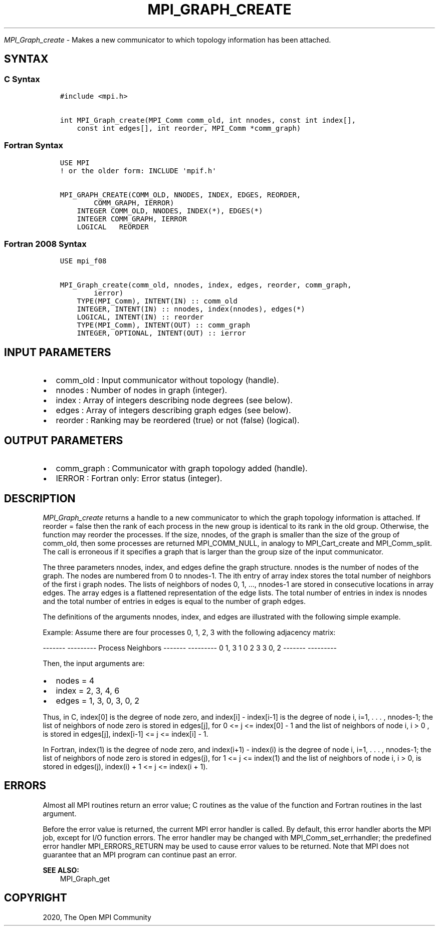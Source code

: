 .\" Man page generated from reStructuredText.
.
.TH "MPI_GRAPH_CREATE" "3" "Feb 20, 2022" "" "Open MPI"
.
.nr rst2man-indent-level 0
.
.de1 rstReportMargin
\\$1 \\n[an-margin]
level \\n[rst2man-indent-level]
level margin: \\n[rst2man-indent\\n[rst2man-indent-level]]
-
\\n[rst2man-indent0]
\\n[rst2man-indent1]
\\n[rst2man-indent2]
..
.de1 INDENT
.\" .rstReportMargin pre:
. RS \\$1
. nr rst2man-indent\\n[rst2man-indent-level] \\n[an-margin]
. nr rst2man-indent-level +1
.\" .rstReportMargin post:
..
.de UNINDENT
. RE
.\" indent \\n[an-margin]
.\" old: \\n[rst2man-indent\\n[rst2man-indent-level]]
.nr rst2man-indent-level -1
.\" new: \\n[rst2man-indent\\n[rst2man-indent-level]]
.in \\n[rst2man-indent\\n[rst2man-indent-level]]u
..
.sp
\fI\%MPI_Graph_create\fP \- Makes a new communicator to which topology
information has been attached.
.SH SYNTAX
.SS C Syntax
.INDENT 0.0
.INDENT 3.5
.sp
.nf
.ft C
#include <mpi.h>

int MPI_Graph_create(MPI_Comm comm_old, int nnodes, const int index[],
    const int edges[], int reorder, MPI_Comm *comm_graph)
.ft P
.fi
.UNINDENT
.UNINDENT
.SS Fortran Syntax
.INDENT 0.0
.INDENT 3.5
.sp
.nf
.ft C
USE MPI
! or the older form: INCLUDE \(aqmpif.h\(aq

MPI_GRAPH_CREATE(COMM_OLD, NNODES, INDEX, EDGES, REORDER,
        COMM_GRAPH, IERROR)
    INTEGER COMM_OLD, NNODES, INDEX(*), EDGES(*)
    INTEGER COMM_GRAPH, IERROR
    LOGICAL   REORDER
.ft P
.fi
.UNINDENT
.UNINDENT
.SS Fortran 2008 Syntax
.INDENT 0.0
.INDENT 3.5
.sp
.nf
.ft C
USE mpi_f08

MPI_Graph_create(comm_old, nnodes, index, edges, reorder, comm_graph,
        ierror)
    TYPE(MPI_Comm), INTENT(IN) :: comm_old
    INTEGER, INTENT(IN) :: nnodes, index(nnodes), edges(*)
    LOGICAL, INTENT(IN) :: reorder
    TYPE(MPI_Comm), INTENT(OUT) :: comm_graph
    INTEGER, OPTIONAL, INTENT(OUT) :: ierror
.ft P
.fi
.UNINDENT
.UNINDENT
.SH INPUT PARAMETERS
.INDENT 0.0
.IP \(bu 2
comm_old : Input communicator without topology (handle).
.IP \(bu 2
nnodes : Number of nodes in graph (integer).
.IP \(bu 2
index : Array of integers describing node degrees (see below).
.IP \(bu 2
edges : Array of integers describing graph edges (see below).
.IP \(bu 2
reorder : Ranking may be reordered (true) or not (false) (logical).
.UNINDENT
.SH OUTPUT PARAMETERS
.INDENT 0.0
.IP \(bu 2
comm_graph : Communicator with graph topology added (handle).
.IP \(bu 2
IERROR : Fortran only: Error status (integer).
.UNINDENT
.SH DESCRIPTION
.sp
\fI\%MPI_Graph_create\fP returns a handle to a new communicator to which the
graph topology information is attached. If reorder = false then the rank
of each process in the new group is identical to its rank in the old
group. Otherwise, the function may reorder the processes. If the size,
nnodes, of the graph is smaller than the size of the group of comm_old,
then some processes are returned MPI_COMM_NULL, in analogy to
MPI_Cart_create and MPI_Comm_split\&. The call is erroneous if it
specifies a graph that is larger than the group size of the input
communicator.
.sp
The three parameters nnodes, index, and edges define the graph
structure. nnodes is the number of nodes of the graph. The nodes are
numbered from 0 to nnodes\-1. The ith entry of array index stores the
total number of neighbors of the first i graph nodes. The lists of
neighbors of nodes 0, 1, ..., nnodes\-1 are stored in consecutive
locations in array edges. The array edges is a flattened representation
of the edge lists. The total number of entries in index is nnodes and
the total number of entries in edges is equal to the number of graph
edges.
.sp
The definitions of the arguments nnodes, index, and edges are
illustrated with the following simple example.
.sp
Example: Assume there are four processes 0, 1, 2, 3 with the following
adjacency matrix:
.sp
\-\-\-\-\-\-\- \-\-\-\-\-\-\-\-\-
Process Neighbors
\-\-\-\-\-\-\- \-\-\-\-\-\-\-\-\-
0       1, 3
1       0
2       3
3       0, 2
\-\-\-\-\-\-\- \-\-\-\-\-\-\-\-\-
.sp
Then, the input arguments are:
.INDENT 0.0
.IP \(bu 2
nodes = 4
.IP \(bu 2
index = 2, 3, 4, 6
.IP \(bu 2
edges = 1, 3, 0, 3, 0, 2
.UNINDENT
.sp
Thus, in C, index[0] is the degree of node zero, and index[i] \-
index[i\-1] is the degree of node i, i=1, . . . , nnodes\-1; the list of
neighbors of node zero is stored in edges[j], for 0 <= j <= index[0] \- 1
and the list of neighbors of node i, i > 0 , is stored in edges[j],
index[i\-1] <= j <= index[i] \- 1.
.sp
In Fortran, index(1) is the degree of node zero, and index(i+1) \-
index(i) is the degree of node i, i=1, . . . , nnodes\-1; the list of
neighbors of node zero is stored in edges(j), for 1 <= j <= index(1) and
the list of neighbors of node i, i > 0, is stored in edges(j), index(i)
+ 1 <= j <= index(i + 1).
.SH ERRORS
.sp
Almost all MPI routines return an error value; C routines as the value
of the function and Fortran routines in the last argument.
.sp
Before the error value is returned, the current MPI error handler is
called. By default, this error handler aborts the MPI job, except for
I/O function errors. The error handler may be changed with
MPI_Comm_set_errhandler; the predefined error handler MPI_ERRORS_RETURN
may be used to cause error values to be returned. Note that MPI does not
guarantee that an MPI program can continue past an error.
.sp
\fBSEE ALSO:\fP
.INDENT 0.0
.INDENT 3.5
MPI_Graph_get
.UNINDENT
.UNINDENT
.SH COPYRIGHT
2020, The Open MPI Community
.\" Generated by docutils manpage writer.
.

